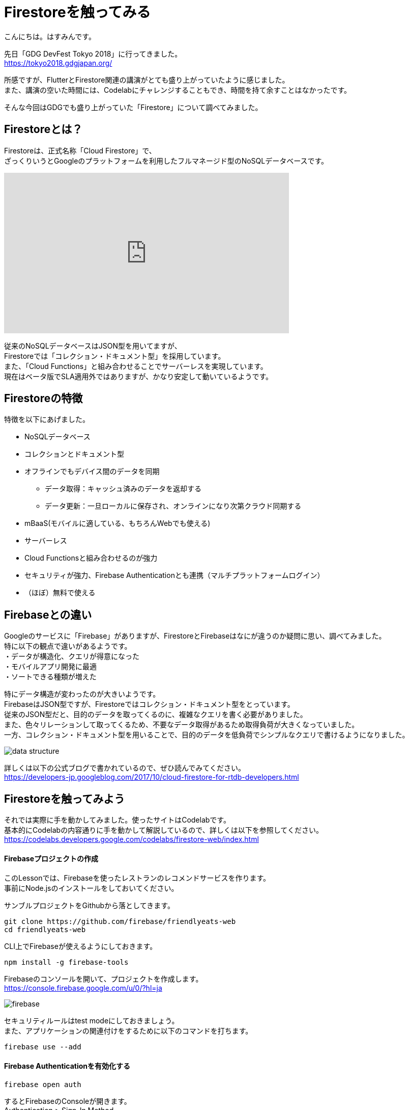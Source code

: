 # Firestoreを触ってみる
:hp-alt-title: Firestoreを触ってみる
:hp-tags: Hasumin, Firestore, Firebase

こんにちは。はすみんです。 +

先日「GDG DevFest Tokyo 2018」に行ってきました。 +
https://tokyo2018.gdgjapan.org/

所感ですが、FlutterとFirestore関連の講演がとても盛り上がっていたように感じました。 +
また、講演の空いた時間には、Codelabにチャレンジすることもでき、時間を持て余すことはなかったです。 +

そんな今回はGDGでも盛り上がっていた「Firestore」について調べてみました。 +

## Firestoreとは？
Firestoreは、正式名称「Cloud Firestore」で、 +
ざっくりいうとGoogleのプラットフォームを利用したフルマネージド型のNoSQLデータベースです。 +

++++
<iframe width="560" height="315" src="https://www.youtube.com/embed/QcsAb2RR52c" frameborder="0" allow="autoplay; encrypted-media" allowfullscreen></iframe>
++++

従来のNoSQLデータベースはJSON型を用いてますが、 +
Firestoreでは「コレクション・ドキュメント型」を採用しています。 +
また、「Cloud Functions」と組み合わせることでサーバーレスを実現しています。 +
現在はベータ版でSLA適用外ではありますが、かなり安定して動いているようです。 +


## Firestoreの特徴
特徴を以下にあげました。 +

* NoSQLデータベース
* コレクションとドキュメント型
* オフラインでもデバイス間のデータを同期
 ** データ取得：キャッシュ済みのデータを返却する
 ** データ更新：一旦ローカルに保存され、オンラインになり次第クラウド同期する
* mBaaS(モバイルに適している、もちろんWebでも使える)
* サーバーレス
* Cloud Functionsと組み合わせるのが強力
* セキュリティが強力、Firebase Authenticationとも連携（マルチプラットフォームログイン）
* （ほぼ）無料で使える


## Firebaseとの違い
Googleのサービスに「Firebase」がありますが、FirestoreとFirebaseはなにが違うのか疑問に思い、調べてみました。 +
特に以下の観点で違いがあるようです。 +
・データが構造化、クエリが得意になった +
・モバイルアプリ開発に最適 +
・ソートできる種類が増えた +

特にデータ構造が変わったのが大きいようです。  +
FirebaseはJSON型ですが、Firestoreではコレクション・ドキュメント型をとっています。 +
従来のJSON型だと、目的のデータを取ってくるのに、複雑なクエリを書く必要がありました。 +
また、色々リレーションして取ってくるため、不要なデータ取得があるため取得負荷が大きくなっていました。 +
一方、コレクション・ドキュメント型を用いることで、目的のデータを低負荷でシンプルなクエリで書けるようになりました。 +

image::/images/hasumi/firestore/data-structure.png[]

詳しくは以下の公式ブログで書かれているので、ぜひ読んでみてください。 +
https://developers-jp.googleblog.com/2017/10/cloud-firestore-for-rtdb-developers.html

## Firestoreを触ってみよう
それでは実際に手を動かしてみました。使ったサイトはCodelabです。 +
基本的にCodelabの内容通りに手を動かして解説しているので、詳しくは以下を参照してください。 +
https://codelabs.developers.google.com/codelabs/firestore-web/index.html

#### Firebaseプロジェクトの作成
このLessonでは、Firebaseを使ったレストランのレコメンドサービスを作ります。 +
事前にNode.jsのインストールをしておいてください。 +

サンブルプロジェクトをGithubから落としてきます。 +
```
git clone https://github.com/firebase/friendlyeats-web
cd friendlyeats-web
```

CLI上でFirebaseが使えるようにしておきます。 +
```
npm install -g firebase-tools
```

Firebaseのコンソールを開いて、プロジェクトを作成します。 +
https://console.firebase.google.com/u/0/?hl=ja +

image::/images/hasumi/firestore/firebase.png[]

セキュリティルールはtest modeにしておきましょう。 +
また、アプリケーションの関連付けをするために以下のコマンドを打ちます。 +
```
firebase use --add
```

#### Firebase Authenticationを有効化する
```
firebase open auth
```
するとFirebaseのConsoleが開きます。 +
Authentication > Sign-In Method +
からレイヤー毎の認証設定ができます。 +
今回はAnonymousのアクセスを有効化にしておきます。 +

#### Run！
```
firebase serve
```
コマンドを打ち、localhost:5000にアクセスします。 +
すると以下のようなページになっていることを確認できるかと思います。 +
簡単ですね。 +

image::/images/hasumi/firestore/restaurants.png[]

ちょっと長くなりそうなので、今回はここまでにしようと思います。 +

## おわりに
Firestoreのことが少しばかりわかってよかったです。 +
Firestore使ってプロトタイプ作ろう！ +

参考サイト： +
https://firebase.google.com/docs/firestore/?hl=ja +
https://firebase.google.com/docs/firestore/quickstart?hl=ja +
https://developers-jp.googleblog.com/2017/10/introducing-cloud-firestore.html +
https://developers-jp.googleblog.com/2017/10/cloud-firestore-for-rtdb-developers.html +
https://medium.com/google-cloud-jp/firestore1-a62405a7cd82 +
https://medium.com/google-cloud-jp/firestore2-920ac799345c +
